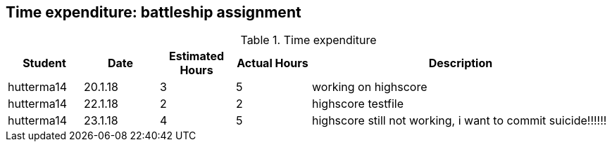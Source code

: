 == Time expenditure: battleship assignment

[cols="1,1,1, 1,4", options="header"]
.Time expenditure
|===
| Student
| Date
| Estimated Hours
| Actual Hours
| Description

| hutterma14
| 20.1.18
| 3
| 5
| working on highscore

| hutterma14
| 22.1.18
| 2
| 2
| highscore testfile

| hutterma14
| 23.1.18
| 4
| 5
| highscore still not working, i want to commit suicide!!!!!!

|===